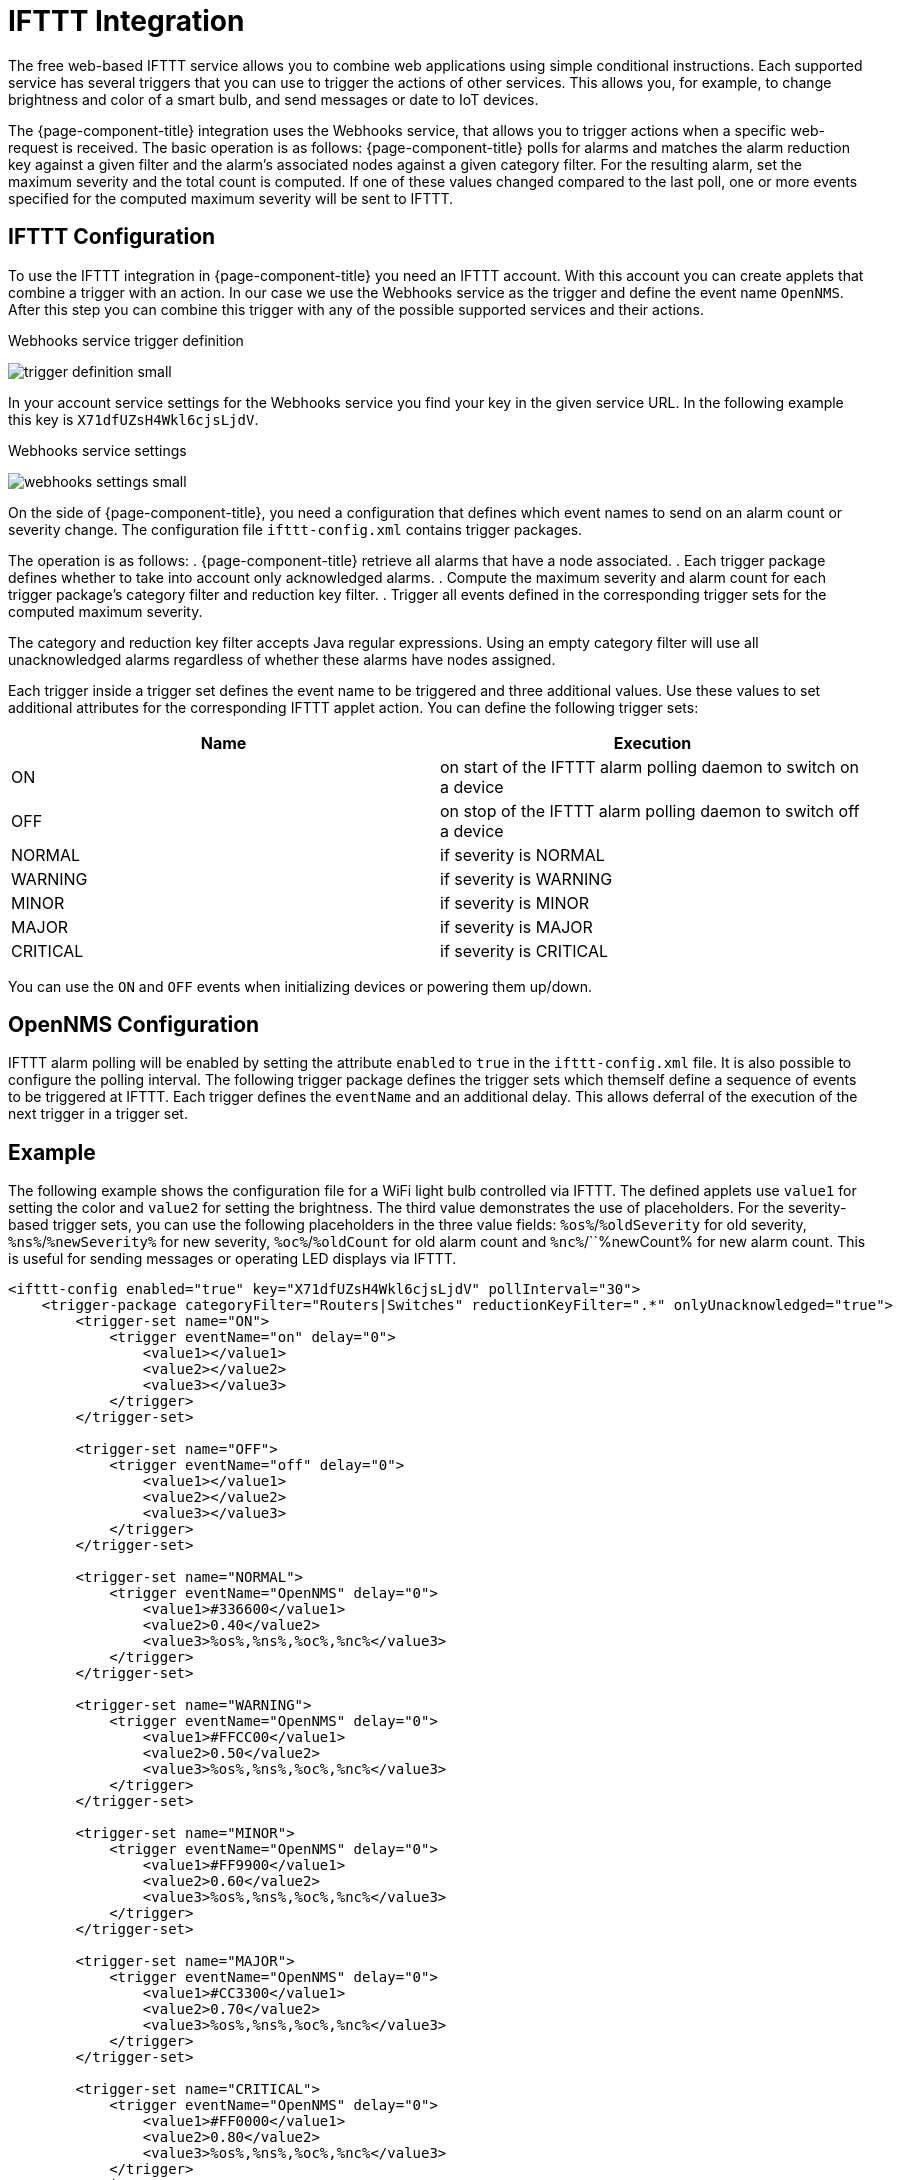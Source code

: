 
= IFTTT Integration

The free web-based IFTTT service allows you to combine web applications using simple conditional instructions.
Each supported service has several triggers that you can use to trigger the actions of other services.
This allows you, for example, to change brightness and color of a smart bulb, and send messages or date to IoT devices.

The {page-component-title} integration uses the Webhooks service, that allows you to trigger actions when a specific web-request is received.
The basic operation is as follows: {page-component-title} polls for alarms and matches the alarm reduction key against a given filter and the alarm's associated nodes against a given category filter.
For the resulting alarm, set the maximum severity and the total count is computed.
If one of these values changed compared to the last poll, one or more events specified for the computed maximum severity will be sent to IFTTT.

== IFTTT Configuration

To use the IFTTT integration in {page-component-title} you need an IFTTT account.
With this account you can create applets that combine a trigger with an action.
In our case we use the Webhooks service as the trigger and define the event name `OpenNMS`.
After this step you can combine this trigger with any of the possible supported services and their actions.

[[gu-ifttt-trigger-definition]]
.Webhooks service trigger definition
image:ifttt/trigger-definition-small.png[]

In your account service settings for the Webhooks service you find your key in the given service URL.
In the following example this key is `X71dfUZsH4Wkl6cjsLjdV`.

[[gu-ifttt-webhooks-settings]]
.Webhooks service settings
image:ifttt/webhooks-settings-small.png[]

On the side of {page-component-title}, you need a configuration that defines which event names to send on an alarm count or severity change.
The configuration file `ifttt-config.xml` contains trigger packages.

The operation is as follows:
. {page-component-title} retrieve all alarms that have a node associated.
. Each trigger package defines whether to take into account only acknowledged alarms.
. Compute the maximum severity and alarm count for each trigger package's category filter and reduction key filter.
. Trigger all events defined in the corresponding trigger sets for the computed maximum severity.

The category and reduction key filter accepts Java regular expressions.
Using an empty category filter will use all unacknowledged alarms regardless of whether these alarms have nodes assigned.

Each trigger inside a trigger set defines the event name to be triggered and three additional values.
Use these values to set additional attributes for the corresponding IFTTT applet action.
You can define the following trigger sets:

[options="header, %autowidth"]
|===
| Name     | Execution
| ON       | on start of the IFTTT alarm polling daemon to switch on a device
| OFF      | on stop of the IFTTT alarm polling daemon to switch off a device
| NORMAL   | if severity is NORMAL
| WARNING  | if severity is WARNING
| MINOR    | if severity is MINOR
| MAJOR    | if severity is MAJOR
| CRITICAL | if severity is CRITICAL
|===

You can use the `ON` and `OFF` events when initializing devices or powering them up/down.

== OpenNMS Configuration

IFTTT alarm polling will be enabled by setting the attribute `enabled` to `true` in the `ifttt-config.xml` file.
It is also possible to configure the polling interval.
The following trigger package defines the trigger sets which themself define a sequence of events to be triggered at IFTTT.
Each trigger defines the `eventName` and an additional delay.
This allows deferral of the execution of the next trigger in a trigger set.

== Example

The following example shows the configuration file for a WiFi light bulb controlled via IFTTT.
The defined applets use `value1` for setting the color and `value2` for setting the brightness.
The third value demonstrates the use of placeholders.
For the severity-based trigger sets, you can use the following placeholders in the three value fields:
`%os%`/`%oldSeverity` for old severity, `%ns%`/`%newSeverity%` for new severity, `%oc%`/`%oldCount` for old alarm count and `%nc%`/``%newCount% for new alarm count.
This is useful for sending messages or operating LED displays via IFTTT.

[source, xml]
----
<ifttt-config enabled="true" key="X71dfUZsH4Wkl6cjsLjdV" pollInterval="30">
    <trigger-package categoryFilter="Routers|Switches" reductionKeyFilter=".*" onlyUnacknowledged="true">
        <trigger-set name="ON">
            <trigger eventName="on" delay="0">
                <value1></value1>
                <value2></value2>
                <value3></value3>
            </trigger>
        </trigger-set>

        <trigger-set name="OFF">
            <trigger eventName="off" delay="0">
                <value1></value1>
                <value2></value2>
                <value3></value3>
            </trigger>
        </trigger-set>

        <trigger-set name="NORMAL">
            <trigger eventName="OpenNMS" delay="0">
                <value1>#336600</value1>
                <value2>0.40</value2>
                <value3>%os%,%ns%,%oc%,%nc%</value3>
            </trigger>
        </trigger-set>

        <trigger-set name="WARNING">
            <trigger eventName="OpenNMS" delay="0">
                <value1>#FFCC00</value1>
                <value2>0.50</value2>
                <value3>%os%,%ns%,%oc%,%nc%</value3>
            </trigger>
        </trigger-set>

        <trigger-set name="MINOR">
            <trigger eventName="OpenNMS" delay="0">
                <value1>#FF9900</value1>
                <value2>0.60</value2>
                <value3>%os%,%ns%,%oc%,%nc%</value3>
            </trigger>
        </trigger-set>

        <trigger-set name="MAJOR">
            <trigger eventName="OpenNMS" delay="0">
                <value1>#CC3300</value1>
                <value2>0.70</value2>
                <value3>%os%,%ns%,%oc%,%nc%</value3>
            </trigger>
        </trigger-set>

        <trigger-set name="CRITICAL">
            <trigger eventName="OpenNMS" delay="0">
                <value1>#FF0000</value1>
                <value2>0.80</value2>
                <value3>%os%,%ns%,%oc%,%nc%</value3>
            </trigger>
        </trigger-set>
    <trigger-package>
</ifttt-config>
----